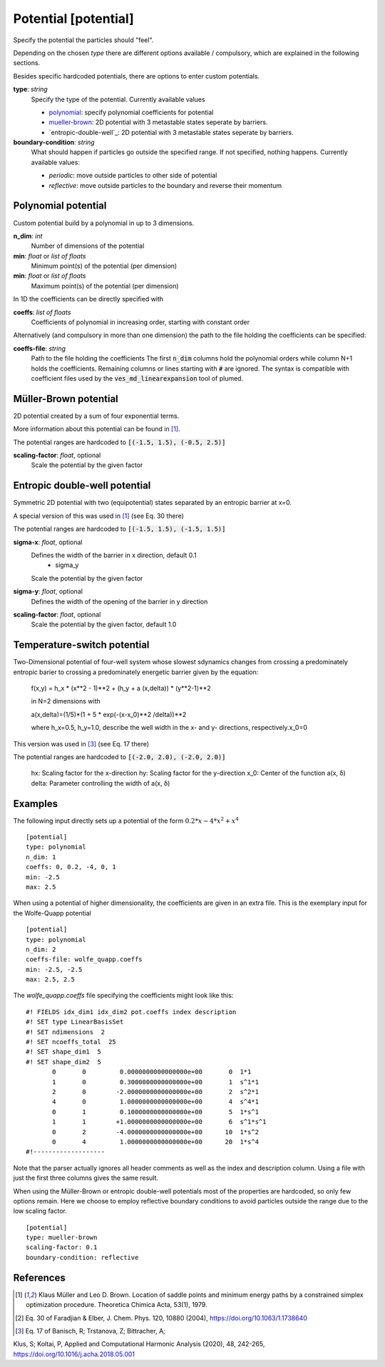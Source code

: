 .. _potential:

Potential [potential]
*********************

Specify the potential the particles should "feel".

Depending on the chosen `type` there are different options available / compulsory, which are explained in the following sections.

Besides specific hardcoded potentials, there are options to enter custom potentials.

**type**: *string*
  Specify the type of the potential. Currently available values

  * `polynomial`_: specify polynomial coefficients for potential
  * `mueller-brown`_: 2D potential with 3 metastable states seperate by barriers.
  * `entropic-double-well`_: 2D potential with 3 metastable states seperate by barriers.

**boundary-condition**: *string*
  What should happen if particles go outside the specified range. If not specified, nothing happens. Currently available values:

  * *periodic*: move outside particles to other side of potential
  * *reflective*: move outside particles to the boundary and reverse their momentum

.. _polynomial:

Polynomial potential
^^^^^^^^^^^^^^^^^^^^

Custom potential build by a polynomial in up to 3 dimensions.

**n_dim**: *int*
  Number of dimensions of the potential

**min**: *float* or *list of floats*
  Minimum point(s) of the potential (per dimension)

**min**: *float* or *list of floats*
  Maximum point(s) of the potential (per dimension)

In 1D the coefficients can be directly specified with

**coeffs**: *list of floats*
  Coefficients of polynomial in increasing order, starting with constant order

Alternatively (and compulsory in more than one dimension) the path to the file holding the coefficients can be specified:

**coeffs-file**: *string*
  Path to the file holding the coefficients
  The first :code:`n_dim` columns hold the polynomial orders while column N+1 holds the coefficients.
  Remaining columns or lines starting with :code:`#` are ignored.
  The syntax is compatible with coefficient files used by the :code:`ves_md_linearexpansion` tool of plumed.


.. _mueller-brown:

Müller-Brown potential
^^^^^^^^^^^^^^^^^^^^^^

2D potential created by a sum of four exponential terms.

More information about this potential can be found in [1]_.

The potential ranges are hardcoded to :code:`[(-1.5, 1.5), (-0.5, 2.5)]`

**scaling-factor**: *float*, optional
  Scale the potential by the given factor



Entropic double-well potential
^^^^^^^^^^^^^^^^^^^^^^

Symmetric 2D potential with two (equipotential) states separated by an entropic barrier at x=0.

A special version of this was used in [1]_ (see Eq. 30 there)

The potential ranges are hardcoded to :code:`[(-1.5, 1.5), (-1.5, 1.5)]`

**sigma-x**: *float*, optional
  Defines the width of the barrier in x direction, default 0.1
    - sigma_y 
  Scale the potential by the given factor
**sigma-y**: *float*, optional
  Defines the width of the opening of the barrier in y direction
**scaling-factor**: *float*, optional
  Scale the potential by the given factor, default 1.0

Temperature-switch potential
^^^^^^^^^^^^^^^^^^^^^^
Two-Dimensional potential of four-well system whose slowest sdynamics changes from crossing a predominately 
entropic barier to crossing a predominately energetic barrier given by the 
equation:

    f(x,y) =  h_x * (x**2 - 1)**2 + (h_y + a (x,delta)) * (y**2-1)**2
    
    in N=2 dimensions with 
   
    a(x,delta)=(1/5)*(1 + 5 * exp(-(x-x_0)**2 /delta))**2

    where h_x=0.5, h_y=1.0, describe the well width in the x- and y- directions,
    respectively.x_0=0


This version was used in [3]_ (see Eq. 17 there)

The potential ranges are hardcoded to :code:`[(-2.0, 2.0), (-2.0, 2.0)]`


   hx: Scaling factor for the x-direction
   hy: Scaling factor for the y-direction
   x_0: Center of the function a(x, δ)
   delta: Parameter controlling the width of a(x, δ)
Examples
^^^^^^^^

The following input directly sets up a potential of the form :math:`0.2*x - 4*x^2 + x^4`
::

  [potential]
  type: polynomial
  n_dim: 1
  coeffs: 0, 0.2, -4, 0, 1
  min: -2.5
  max: 2.5

When using a potential of higher dimensionality, the coefficients are given in an extra file.
This is the exemplary input for the Wolfe-Quapp potential
::

  [potential]
  type: polynomial
  n_dim: 2
  coeffs-file: wolfe_quapp.coeffs
  min: -2.5, -2.5
  max: 2.5, 2.5

The `wolfe_quapp.coeffs` file specifying the coefficients might look like this:
::

  #! FIELDS idx_dim1 idx_dim2 pot.coeffs index description
  #! SET type LinearBasisSet
  #! SET ndimensions  2
  #! SET ncoeffs_total  25
  #! SET shape_dim1  5
  #! SET shape_dim2  5
         0       0         0.0000000000000000e+00       0  1*1
         1       0         0.3000000000000000e+00       1  s^1*1
         2       0        -2.0000000000000000e+00       2  s^2*1
         4       0         1.0000000000000000e+00       4  s^4*1
         0       1         0.1000000000000000e+00       5  1*s^1
         1       1        +1.0000000000000000e+00       6  s^1*s^1
         0       2        -4.0000000000000000e+00      10  1*s^2
         0       4         1.0000000000000000e+00      20  1*s^4
  #!-------------------

Note that the parser actually ignores all header comments as well as the index and description column.
Using a file with just the first three columns gives the same result.


When using the Müller-Brown or entropic double-well potentials most of the properties are hardcoded, so only few options remain. Here we choose to employ reflective boundary conditions to avoid particles outside the range due to the low scaling factor.
::

  [potential]
  type: mueller-brown
  scaling-factor: 0.1
  boundary-condition: reflective


References
^^^^^^^^^^

.. [1] Klaus Müller and Leo D. Brown. Location of saddle points and minimum energy paths by a constrained simplex optimization procedure. Theoretica Chimica Acta, 53(1), 1979.

.. [2] Eq. 30 of Faradjian & Elber, J. Chem. Phys. 120, 10880 (2004), https://doi.org/10.1063/1.1738640

.. [3] Eq. 17 of Banisch, R; Trstanova, Z; Bittracher, A; 
Klus, S; Koltai, P, Applied and Computational Harmonic Analysis (2020), 48, 242-265,  https://doi.org/10.1016/j.acha.2018.05.001

   
